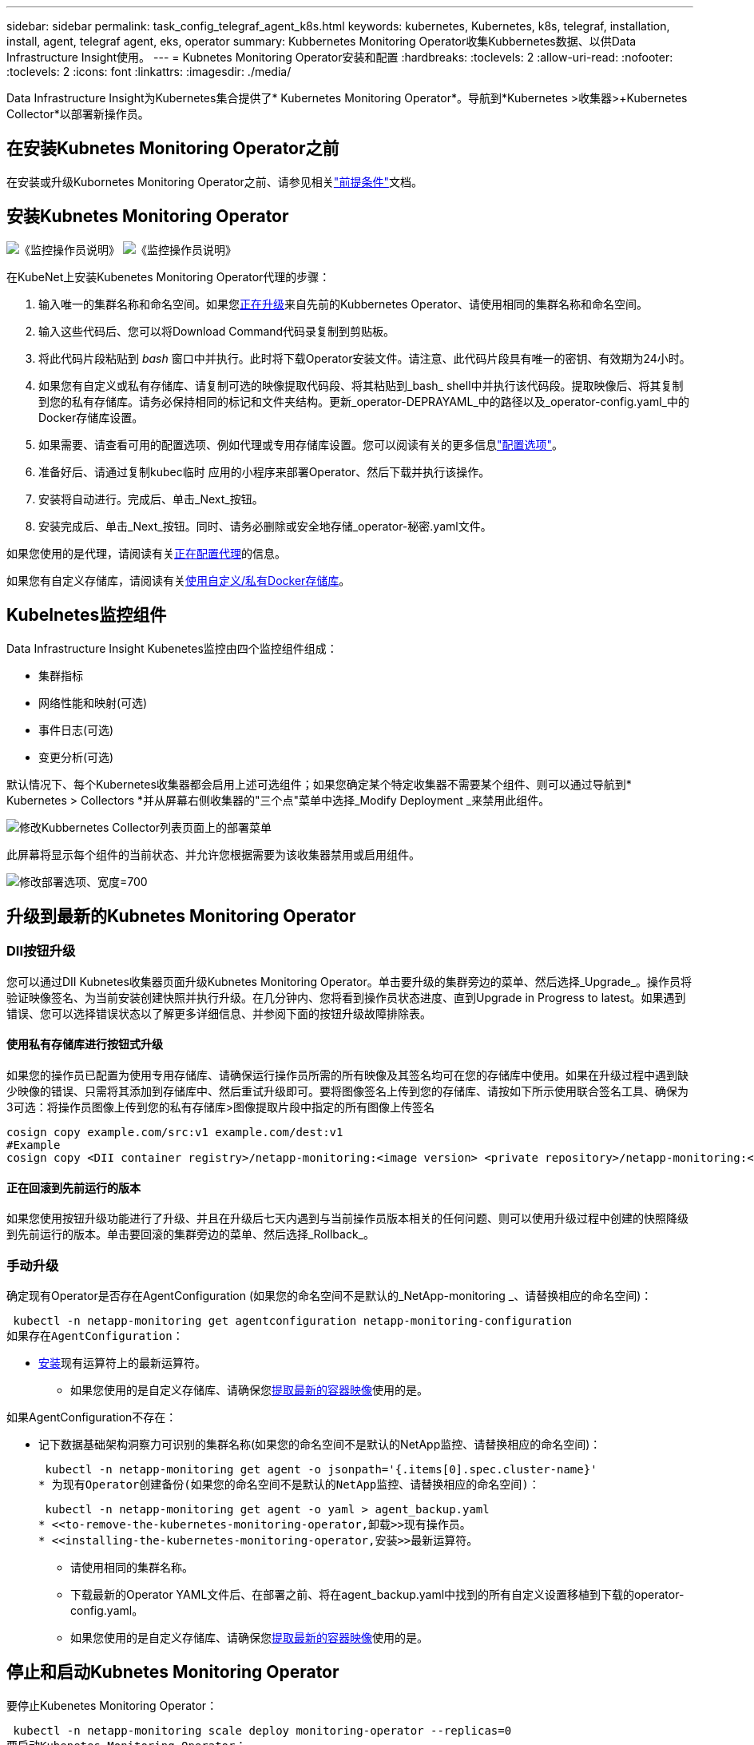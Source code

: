 ---
sidebar: sidebar 
permalink: task_config_telegraf_agent_k8s.html 
keywords: kubernetes, Kubernetes, k8s, telegraf, installation, install, agent, telegraf agent, eks, operator 
summary: Kubbernetes Monitoring Operator收集Kubbernetes数据、以供Data Infrastructure Insight使用。 
---
= Kubnetes Monitoring Operator安装和配置
:hardbreaks:
:toclevels: 2
:allow-uri-read: 
:nofooter: 
:toclevels: 2
:icons: font
:linkattrs: 
:imagesdir: ./media/


[role="lead"]
Data Infrastructure Insight为Kubernetes集合提供了* Kubernetes Monitoring Operator*。导航到*Kubernetes >收集器>+Kubernetes Collector*以部署新操作员。



== 在安装Kubnetes Monitoring Operator之前

在安装或升级Kubornetes Monitoring Operator之前、请参见相关link:pre-requisites_for_k8s_operator.html["前提条件"]文档。



== 安装Kubnetes Monitoring Operator

image:NKMO-Instructions-1.png["《监控操作员说明》"] image:NKMO-Instructions-2.png["《监控操作员说明》"]

.在KubeNet上安装Kubenetes Monitoring Operator代理的步骤：
. 输入唯一的集群名称和命名空间。如果您<<正在升级,正在升级>>来自先前的Kubbernetes Operator、请使用相同的集群名称和命名空间。
. 输入这些代码后、您可以将Download Command代码录复制到剪贴板。
. 将此代码片段粘贴到 _bash_ 窗口中并执行。此时将下载Operator安装文件。请注意、此代码片段具有唯一的密钥、有效期为24小时。
. 如果您有自定义或私有存储库、请复制可选的映像提取代码段、将其粘贴到_bash_ shell中并执行该代码段。提取映像后、将其复制到您的私有存储库。请务必保持相同的标记和文件夹结构。更新_operator-DEPRAYAML_中的路径以及_operator-config.yaml_中的Docker存储库设置。
. 如果需要、请查看可用的配置选项、例如代理或专用存储库设置。您可以阅读有关的更多信息link:telegraf_agent_k8s_config_options.html["配置选项"]。
. 准备好后、请通过复制kubec临时 应用的小程序来部署Operator、然后下载并执行该操作。
. 安装将自动进行。完成后、单击_Next_按钮。
. 安装完成后、单击_Next_按钮。同时、请务必删除或安全地存储_operator-秘密.yaml文件。


如果您使用的是代理，请阅读有关<<configuring-proxy-support,正在配置代理>>的信息。

如果您有自定义存储库，请阅读有关<<using-a-custom-or-private-docker-repository,使用自定义/私有Docker存储库>>。



== Kubelnetes监控组件

Data Infrastructure Insight Kubenetes监控由四个监控组件组成：

* 集群指标
* 网络性能和映射(可选)
* 事件日志(可选)
* 变更分析(可选)


默认情况下、每个Kubernetes收集器都会启用上述可选组件；如果您确定某个特定收集器不需要某个组件、则可以通过导航到* Kubernetes > Collectors *并从屏幕右侧收集器的"三个点"菜单中选择_Modify Deployment _来禁用此组件。

image:KubernetesModifyDeploymentMenu.png["修改Kubbernetes Collector列表页面上的部署菜单"]

此屏幕将显示每个组件的当前状态、并允许您根据需要为该收集器禁用或启用组件。

image:KubernetesModifyDeploymentScreen.png["修改部署选项、宽度=700"]



== 升级到最新的Kubnetes Monitoring Operator



=== DII按钮升级

您可以通过DII Kubnetes收集器页面升级Kubnetes Monitoring Operator。单击要升级的集群旁边的菜单、然后选择_Upgrade_。操作员将验证映像签名、为当前安装创建快照并执行升级。在几分钟内、您将看到操作员状态进度、直到Upgrade in Progress to latest。如果遇到错误、您可以选择错误状态以了解更多详细信息、并参阅下面的按钮升级故障排除表。



==== 使用私有存储库进行按钮式升级

如果您的操作员已配置为使用专用存储库、请确保运行操作员所需的所有映像及其签名均可在您的存储库中使用。如果在升级过程中遇到缺少映像的错误、只需将其添加到存储库中、然后重试升级即可。要将图像签名上传到您的存储库、请按如下所示使用联合签名工具、确保为3可选：将操作员图像上传到您的私有存储库>图像提取片段中指定的所有图像上传签名

[listing]
----
cosign copy example.com/src:v1 example.com/dest:v1
#Example
cosign copy <DII container registry>/netapp-monitoring:<image version> <private repository>/netapp-monitoring:<image version>
----


==== 正在回滚到先前运行的版本

如果您使用按钮升级功能进行了升级、并且在升级后七天内遇到与当前操作员版本相关的任何问题、则可以使用升级过程中创建的快照降级到先前运行的版本。单击要回滚的集群旁边的菜单、然后选择_Rollback_。



=== 手动升级

确定现有Operator是否存在AgentConfiguration (如果您的命名空间不是默认的_NetApp-monitoring _、请替换相应的命名空间)：

 kubectl -n netapp-monitoring get agentconfiguration netapp-monitoring-configuration
如果存在AgentConfiguration：

* <<installing-the-kubernetes-monitoring-operator,安装>>现有运算符上的最新运算符。
+
** 如果您使用的是自定义存储库、请确保您<<using-a-custom-or-private-docker-repository,提取最新的容器映像>>使用的是。




如果AgentConfiguration不存在：

* 记下数据基础架构洞察力可识别的集群名称(如果您的命名空间不是默认的NetApp监控、请替换相应的命名空间)：
+
 kubectl -n netapp-monitoring get agent -o jsonpath='{.items[0].spec.cluster-name}'
* 为现有Operator创建备份(如果您的命名空间不是默认的NetApp监控、请替换相应的命名空间)：
+
 kubectl -n netapp-monitoring get agent -o yaml > agent_backup.yaml
* <<to-remove-the-kubernetes-monitoring-operator,卸载>>现有操作员。
* <<installing-the-kubernetes-monitoring-operator,安装>>最新运算符。
+
** 请使用相同的集群名称。
** 下载最新的Operator YAML文件后、在部署之前、将在agent_backup.yaml中找到的所有自定义设置移植到下载的operator-config.yaml。
** 如果您使用的是自定义存储库、请确保您<<using-a-custom-or-private-docker-repository,提取最新的容器映像>>使用的是。






== 停止和启动Kubnetes Monitoring Operator

要停止Kubenetes Monitoring Operator：

 kubectl -n netapp-monitoring scale deploy monitoring-operator --replicas=0
要启动Kubenetes Monitoring Operator：

 kubectl -n netapp-monitoring scale deploy monitoring-operator --replicas=1


== 正在卸载



=== 删除Kubnetes Monitoring Operator

请注意、Kubbernetes Monitoring Operator的默认命名空间为"netp-monitoring"。如果您已设置自己的命名空间，请在这些命令和所有后续命令和文件中替换该命名空间。

可以使用以下命令卸载较新版本的监控操作员：

....
kubectl -n <NAMESPACE> delete agent -l installed-by=nkmo-<NAMESPACE>
kubectl -n <NAMESPACE> delete clusterrole,clusterrolebinding,crd,svc,deploy,role,rolebinding,secret,sa -l installed-by=nkmo-<NAMESPACE>
....
如果监控操作员部署在自己的专用命名空间中、请删除此命名空间：

 kubectl delete ns <NAMESPACE>
如果第一个命令返回"未找到资源"、请按照以下说明卸载旧版本的监控操作员。

按顺序执行以下每个命令。根据您当前的安装情况、其中某些命令可能会返回‘object not found '消息。可以安全地忽略这些消息。

....
kubectl -n <NAMESPACE> delete agent agent-monitoring-netapp
kubectl delete crd agents.monitoring.netapp.com
kubectl -n <NAMESPACE> delete role agent-leader-election-role
kubectl delete clusterrole agent-manager-role agent-proxy-role agent-metrics-reader <NAMESPACE>-agent-manager-role <NAMESPACE>-agent-proxy-role <NAMESPACE>-cluster-role-privileged
kubectl delete clusterrolebinding agent-manager-rolebinding agent-proxy-rolebinding agent-cluster-admin-rolebinding <NAMESPACE>-agent-manager-rolebinding <NAMESPACE>-agent-proxy-rolebinding <NAMESPACE>-cluster-role-binding-privileged
kubectl delete <NAMESPACE>-psp-nkmo
kubectl delete ns <NAMESPACE>
....
如果以前创建了安全上下文约束：

 kubectl delete scc telegraf-hostaccess


== 关于Kube-state-metrics

NetApp Kubernetes监控操作员会安装自己的Kube-state-metrics、以避免与任何其他实例发生冲突。

有关Kube-State-Metrics的信息，请参见link:task_config_telegraf_kubernetes.html["此页面"]。



== 配置/自定义操作员

这些部分包含有关自定义操作员配置、使用代理、使用自定义或私有Docker存储库或使用OpenShift的信息。



=== 配置选项

最常修改的设置可以在_AgentConfiguration_自定义资源中进行配置。您可以通过编辑_operator-config.yaml文件来在部署操作员之前编辑此资源。此文件包含注释掉的设置示例。有关操作符的最新版本、请参见列表link:telegraf_agent_k8s_config_options.html["可用设置"]。

您也可以在部署操作员后使用以下命令编辑此资源：

 kubectl -n netapp-monitoring edit AgentConfiguration
要确定您部署的操作员版本是否支持AgentConfiguration、请运行以下命令：

 kubectl get crd agentconfigurations.monitoring.netapp.com
如果您看到“Error from server (NotFound)”消息，则必须先升级操作员，然后才能使用AgentConfiguration。



=== 配置代理支持

您可以在两个位置使用租户上的代理来安装Kubnetes Monitoring Operator。这些代理系统可以是相同的、也可以是单独的：

* 在执行安装代码段(使用"cURL ")期间需要代理、以便将执行此代码段的系统连接到Data Infrastructure Insight环境
* 目标Kubnetes集群与Data Infrastructure Insight环境通信所需的代理


如果您对其中一个或这两个环境使用代理、则要安装Kubornetes Operating Monitor、必须首先确保您的代理已配置为能够与Data Infrastructure Insight环境进行良好的通信。如果您有一个代理、并且可以从要安装Operator的服务器/VM访问Data Infrastructure Insight、则您的代理可能已正确配置。

对于用于安装Kubersnetes Operating Monitor的代理、在安装Operator之前、请设置_http_proxy/https_proxy_Environment变量。对于某些代理环境、您可能还需要设置_no_proxy environment_变量。

要设置变量，请在*安装Kubernetes Monitoring Operator之前*在系统上执行以下步骤：

. 为当前用户设置 _https_proxy_ 和 / 或 _http_proxy_ 环境变量：
+
.. 如果要设置的代理没有身份验证(用户名/密码)、请运行以下命令：
+
 export https_proxy=<proxy_server>:<proxy_port>
.. 如果要设置的代理具有身份验证(用户名/密码)、请运行以下命令：
+
 export http_proxy=<proxy_username>:<proxy_password>@<proxy_server>:<proxy_port>




要使Kubennetes集群所使用的代理与Data Infrastructure Insight环境进行通信、请在阅读所有这些说明后安装Kubennetes Monitoring Operator。

在部署Kubernetes Monitoring Operator之前、请在operator-config.yaml中配置AgentConfiguration的代理部分。

[listing]
----
agent:
  ...
  proxy:
    server: <server for proxy>
    port: <port for proxy>
    username: <username for proxy>
    password: <password for proxy>

    # In the noproxy section, enter a comma-separated list of
    # IP addresses and/or resolvable hostnames that should bypass
    # the proxy
    noproxy: <comma separated list>

    isTelegrafProxyEnabled: true
    isFluentbitProxyEnabled: <true or false> # true if Events Log enabled
    isCollectorsProxyEnabled: <true or false> # true if Network Performance and Map enabled
    isAuProxyEnabled: <true or false> # true if AU enabled
  ...
...
----


=== 使用自定义或专用Docker存储库

默认情况下、Kubnetes监控操作员将从Data Infrastructure Insight存储库中提取容器映像。如果您将某个Kubornetes集群用作监控目标、并且该集群配置为仅从自定义或私有Docker存储库或容器注册表中提取容器映像、则必须配置对Kubornetes监控操作员所需容器的访问权限。

从NetApp Monitoring Operator安装磁贴运行"Image Pull Snippet"。此命令将登录到Data Infrastructure Insight存储库、提取操作员的所有映像依赖关系、然后从Data Infrastructure Insight存储库中注销。出现提示时、输入提供的存储库临时密码。此命令可下载操作员使用的所有映像、包括可选功能的映像。请参见以下内容、了解这些图像用于哪些功能。

核心操作员功能和Kubornetes监控

* NetApp监控
* CI-KKube-RBAC-代理
* CI-KSM
* CI-(国际通信
* distroless root用户


事件日志

* CI-流畅位
* CI-Kuber-netes-event-exporter


网络性能和映射

* CI-net-observer


根据您的企业策略，将操作员 Docker 映像推送到您的私有 / 本地 / 企业 Docker 存储库。确保存储库中这些映像的映像标记和目录路径与Data Infrastructure Insight存储库中的映像标记和目录路径一致。

在operator-DEPLOYAML中编辑monitor-operator部署、并修改所有映像引用以使用私有Docker存储库。

....
image: <docker repo of the enterprise/corp docker repo>/ci-kube-rbac-proxy:<ci-kube-rbac-proxy version>
image: <docker repo of the enterprise/corp docker repo>/netapp-monitoring:<version>
....
编辑operator-config.yaml中的AgentConfiguration以反映新的Docker repo位置。为私有存储库创建新的imagePullSecret,有关更多详细信息，请参见_https://kubernetes.io/docs/tasks/configure-pod-container/pull-image-private-registry/_

[listing]
----
agent:
  ...
  # An optional docker registry where you want docker images to be pulled from as compared to CI's docker registry
  # Please see documentation link here: link:task_config_telegraf_agent_k8s.html#using-a-custom-or-private-docker-repository
  dockerRepo: your.docker.repo/long/path/to/test
  # Optional: A docker image pull secret that maybe needed for your private docker registry
  dockerImagePullSecret: docker-secret-name
----


=== OpenShift 说明

如果您运行的是OpenShift 4.6或更高版本、则必须在_operator-config.yaml中编辑AgentConfiguration以启用_run特权_设置：

....
# Set runPrivileged to true SELinux is enabled on your kubernetes nodes
runPrivileged: true
....
OpenShift可以实施更高的安全级别、从而可能阻止对某些Kubernetes组件的访问。



=== 容差和污物

netapp-CI-tentlaf-ds_、_netapp-CI-fluent-bit-ds_和_netapp-CI-net-oboder-L4-DS_ DemonSets必须在集群中的每个节点上计划一个POD、以便正确收集所有节点上的数据。操作器已配置为允许某些众所周知的*污染*。如果您在节点上配置了任何自定义污染，从而阻止Pod在每个节点上运行，则可以为这些污染创建*toleration*link:telegraf_agent_k8s_config_options.html["在_AgentConfiguration_中"]。如果已将自定义污染应用于集群中的所有节点、则还必须向操作员部署添加必要的容错值、以便可以计划和执行操作员POD。

了解有关Kubbernetes的更多信息link:https://kubernetes.io/docs/concepts/scheduling-eviction/taint-and-toleration/["损害和公差"]。

返回到link:task_config_telegraf_agent_k8s.html["NetApp Kubernetes监控操作员安装*页面"]



== 关于安全的注意事项

要删除Kubernetes Monitoring Operator在集群范围内查看机密的权限、请在安装之前从_operator-setup.yaml文件中删除以下资源：

[listing]
----
 ClusterRole/netapp-ci-<namespace>-agent-secret-clusterrole
 ClusterRoleBinding/netapp-ci-<namespace>-agent-secret-clusterrolebinding
----
如果是升级、请同时从集群中删除资源：

[listing]
----
 kubectl delete ClusterRole/netapp-ci-<namespace>-agent-secret-clusterrole
 kubectl delete ClusterRoleBinding/netapp-ci-<namespace>-agent-secret-clusterrolebinding
----
如果启用了"变更分析"、请修改_AgentConfiguration_或_operator-config.yaml_以取消注释change-management部分、并在change-management部分下包括_kindsToIgnoreFamWatch："secnes"_。记下此行中单引号和双引号的存在和位置。

....
# change-management:
  ...
  # # A comma separated list of kinds to ignore from watching from the default set of kinds watched by the collector
  # # Each kind will have to be prefixed by its apigroup
  # # Example: '"networking.k8s.io.networkpolicies,batch.jobs", "authorization.k8s.io.subjectaccessreviews"'
  kindsToIgnoreFromWatch: '"secrets"'
  ...
....


== 验证Kubnetes监控操作员图像签名

操作员的映像及其部署的所有相关映像均由NetApp签名。您可以在安装之前使用联合签名工具手动验证映像、也可以配置Kubornetes接入控制器。有关详细信息，请参见link:https://kubernetes.io/docs/tasks/administer-cluster/verify-signed-artifacts/#verifying-image-signatures["Kubernetes 文档"]。

用于验证图像签名的公共密钥可在"Monitoring Operator"安装磁贴中的_可 选：将操作员图像上传到您的私有存储库>图像签名公共密钥_下找到

要手动验证映像签名、请执行以下步骤：

. 复制并运行映像提取片段
. 根据提示复制并输入存储库密码
. 存储图像签名公共密钥(示例中为dII-image-signing.pub)
. 使用联合签名验证图像。请参见以下联合签名用法示例


[listing]
----
$ cosign verify --key dii-image-signing.pub --insecure-ignore-sct --insecure-ignore-tlog <repository>/<image>:<tag>
Verification for <repository>/<image>:<tag> --
The following checks were performed on each of these signatures:
  - The cosign claims were validated
  - The signatures were verified against the specified public key
[{"critical":{"identity":{"docker-reference":"<repository>/<image>"},"image":{"docker-manifest-digest":"sha256:<hash>"},"type":"cosign container image signature"},"optional":null}]
----


== 故障排除

在设置Kubnetes Monitoring Operator时遇到问题时、请尝试以下操作：

[cols="stretch"]
|===
| 问题： | 请尝试以下操作： 


| 我未看到 Kubernetes 永久性卷与相应后端存储设备之间的超链接 / 连接。我的 Kubernetes 永久性卷使用存储服务器的主机名进行配置。 | 按照以下步骤卸载现有的 Telegraf 代理，然后重新安装最新的 Telegraf 代理。您必须使用Telegraf 2.0或更高版本、并且Data Infrastructure Insight必须主动监控Kubernetes集群存储。 


| I'm sing messages in the logs siking类似以下内容的消息：E0901 15：21：39.962145 1 refinder.go：178] K8s.io/Kube-state-metrics/Internal /store/Builder：352：failed to list *v1.MutatingWebhankConfiguration：the server could not find the requested resource resum.go (IO.lease.178) s/source.leasing.k8kv1/io：unfleasing.go to the resum.go inters.go list | 如果您运行的是Kube-state-metrics版本2.0.0或更高版本、而Kubernetes版本低于1.20、则可能会出现这些消息。要获取 Kubernetes 版本： _kubectl version_ 以获取 Kube-state-metrics 版本： _kubectl get deploy/Kube-state-metrics -o jsonpath="" ｛ ..image ｝ '_ 要防止发生这些消息，用户可以修改其 Kube-state-metrics 部署以禁用以下租约： _mutatingwebconfigurations _webhook_ ，具体可以使用以下参数： resources=certificatesigningrequests ， configmaps ， cronjobs ， demonsets ，部署，端点，水平 podautoscalers ， ingeses ，作业，限制范围，命名空间，网络策略，节点，复制卷，持久性卷， poddis中断 预算， Pod ，证书集，资源控制器，资源等，网络，存储器，卷，存储器，卷，存储器，存储器，存储器，卷，存储器，存储器，存储器，存储器，存储器，存储器，存储器，存储器，存储器，卷，存储器，存储器，存储器，存储器，存储器，存储器，存储器，存储器，存储器，存储器，存储器，存储器，存储器，存储器，存储器，存储器，存储器，卷，存储器，存储器，存储器，存储器，存储器，存储器，存储器，存储器，存储器，存储器，卷，存储器，存储器，存储器，存储器，存储器，存储器， 验证 webhookconfigurations ， volumeattachments 


| 我看到来自Telegraf的错误消息如下所示、但Telegraf确实启动并运行：10月11日14：23：41 IP-172-31-39-47 systemd[1]：启动插件驱动的服务器代理、以便向InfluxDB报告指标。10月11日14：23：41 IP-172-31-39-47电话[1827]：time="2021-10-11T14：23：41Z" level = error msg="failed to create cache directory。/etc/trendelaf/.cache/snowsclap, err: mkdir /etc/trendaf/.ca che: permission denied. ignored\n" func="gosnowscale.(*defaultLogg).Errorf" file="log.go:120" OCT11 14：23：41 IP-172-31-39-47 trendelaf[1827]：time="msg-10:23=11Z"打开错误。已忽略。打开/etc/trendelaf/.cache/snowsclap/ocsp_response_cache.json：无此文件或目录\n" func="gosnowsclap.（* defaultLogger).Errorf" file="log.go:120" OCT11 14：23：41 IP-172-31-39-47 trendaf[1827]：2021-10-11T14：23：41Z I！启动 Telegraf 1.19.3 | 这是一个已知的问题描述。link:https://github.com/influxdata/telegraf/issues/9407["此 GitHub 文章"]有关详细信息、请参见。只要 Telegraf 启动并运行，用户就可以忽略这些错误消息。 


| 在 Kubernetes 上，我的 Telegraf Pod 报告以下错误： " 处理 mountstats 信息时出错：无法打开 mountstats 文件： /hostfs/proc/1/mountstats ，错误： open /hostfs/proc/1/mountstats ：权限被拒绝 " | 如果启用并强制实施SELinux、则可能会阻止Telegraf Pod访问Kubelnetes节点上的/proc/1/mountstats文件。要克服此限制、请编辑代理配置并启用run特权 设置。有关详细信息，请参阅link:task_config_telegraf_agent_k8s.html#openshift-instructions["OpenShift 说明"]。 


| 在 Kubernetes 上，我的 Telegraf ReplicaSet Pod 报告以下错误： inputs.prometheus] 插件错误：无法加载密钥类型 /etc/Kubernetes ， PKI/etcd/server.crt ： /etc/Kubernetes ， crt/etcd/server.key ：打开 /etc/Kubernetes ， pki/etcd/server.key ： open /etc/Kubernetes ， pki/etcd/server.key ： no 此类文件或目录 | Telegraf ReplicaSet Pod 应在指定为主节点或 etcd 节点上运行。如果 ReplicaSet Pod 未在其中一个节点上运行，您将收到这些错误。检查您的主 /etcd 节点是否具有此类节点的影响。如果是，请将必要的容错添加到 Telegraf ReplicaSet ，即 Teleaf-RS 中。例如，编辑 ReplicaSet... kubectl edit RS ceaaf-rs ... 并将适当的容错添加到规范中。然后，重新启动 ReplicaSet Pod 。 


| 我使用的是PSP/PSA环境。这是否会影响我的监控操作员？ | 如果您的Kubornetes集群运行的是Pod安全策略(PSP)或Pod安全准入(PSA)、则必须升级到最新的Kubornetes Monitoring Operator。按照以下步骤升级到支持PSP/PSA的当前Operator：1.<<uninstalling,卸载>>先前的监控运算符：kubect delete agent agent-monitoring-ngubect NetApp delete ns NetApp监控kubect delete crd agents.monitoring.kubec.com kubect delete NetApp NetApp delete-manager-roole agent-proxy-roxy-role-metric-reator kubect delete cluster cluster-manager-rolebingagent-proxy-rolebingagent-rolebingagent-roleb<<installing-the-kubernetes-monitoring-operator,安装>>最新版本的监控操作符。 


| 我在尝试部署操作员时遇到问题、并且我正在使用PSP/PSA。 | 1.使用以下命令编辑代理：kubect -n <name-space> edit agent 2.将"securtion-policy-enabled"标记为"false"。这将禁用Pod安全策略和Pod安全准入、并允许操作员进行部署。使用以下命令进行确认：kubectl get PSP (应显示Pod Security Policy Removed) kubectl get all -n <namespace> grep -i PSP (应显示未找到任何内容) 


| 出现"ImagePullBackoff"错误 | 如果您具有自定义或专用Docker存储库、但尚未将Kubornetes Monitoring Operator配置为正确识别它、则可能会出现这些错误。<<using-a-custom-or-private-docker-repository,阅读更多内容>>关于为自定义/专用repo配置。 


| 我正在部署监控操作员问题描述 、而当前文档对我的解决没有帮助。  a| 
捕获或记下以下命令的输出、然后联系技术支持团队。

[listing]
----
 kubectl -n netapp-monitoring get all
 kubectl -n netapp-monitoring describe all
 kubectl -n netapp-monitoring logs <monitoring-operator-pod> --all-containers=true
 kubectl -n netapp-monitoring logs <telegraf-pod> --all-containers=true
----


| Operator命名空间中的Net-Observer (Workload Map) Pod位于CrashLoopBackOff中 | 这些Pod对应于用于网络可观察性的工作负载映射数据收集器。请尝试以下操作：•检查其中一个Pod的日志以确认最低内核版本。例如：---｛"ci租户id"："Your -en租 户id"、"cCollector cluster-cluster-"："Your -K8s-cluster-name"、"뮷 뺳"："prod"、"level "："error"、"msg"："验证失败。原因：内核版本3.10.0低于最低内核版本4.18.0"、"time"："2022-11-09T08：23：08Z"｝---•Net-observer Pod要求Linux内核版本至少为4.18.0。使用命令"uname -r "检查内核版本、并确保它们>= 4.18.0 


| Pod正在Operator命名空间中运行(默认值：netapo-monitoring)、但在查询中、UI中不会显示工作负载映射或KubeNet指标的任何数据 | 检查K8S集群节点上的时间设置。为了准确地进行审核和数据报告、强烈建议使用网络时间协议(NTP)或简单网络时间协议(SNTP)同步Agent计算机上的时间。 


| Operator命名空间中的某些Net-observer Pod处于Pending状态 | Net-observer是一个DemonSet、在K8s集群的每个节点上运行一个POD。•记下处于“待定”状态的POD，并检查它是否遇到了CPU或内存的资源问题描述。确保节点中具有所需的内存和CPU。 


| 安装Kubernetes监控操作员后、我的日志inputs.prometheus]中立即显示以下内容：[HTTP错误插件：向\tcp.svc.cluster-local:8080/metrics发出http://kube-state-metrics <namespace>请求时出错：get \tcp.svc.cluster-local:8080/metrics http://kube-state-metrics：拨打<namespace><namespace>：LOOKUP Kupe-state-metrics.tcp.svc.cluster-local: no s헢 种主机 | 通常、只有在安装了新操作员且_craaf-RS_ POD在_KSM_ POD启动之前启动时、才会显示此消息。所有Pod运行后、这些消息应停止。 


| 我没有看到为集群中的Kubnetes CronJobs收集任何指标。 | 验证您的Kubbernetes版本(即 `kubectl version`)。如果是v1.20.x或更低版本、则这是预期的限制。随Kubernetes Monitoring Operator部署的Kube-state-metrics版本仅支持v1.cronjob.对于Kubernetes 1.2.x及更低版本、cronJob资源位于v1beta.cronJob。因此、Kube-state-metrics找不到cronJob资源。 


| 安装操作员后、该特拉夫DS Pod进入CrashLoopBackOff、并且POD日志指示"su：authentication failure"(su：身份验证失败)。 | 编辑_AgentConfiguration_中的"特拉夫"部分、并将_dockerMetricCollectionEnabled"设置为false。有关详细信息，请参阅操作员的link:telegraf_agent_k8s_config_options.html["配置选项"]。.规范：..           -名称：Docker       run-mode：       - DemonSet      替换       项：-关键字：Docker _UNIS_sdoc_s占 位符        值：UNIX：///run/Docker。sk...... 


| 我在Telegraf日志中看到重复出现以下错误消息：E! [agent]写入至Outputs.http：POST "\https：//lace/rest/v1/lace/ingest/影响xdb"时出错：超过上下文截止时间(<tenant_url>。 等待标头时超时) | 编辑_AgentConfiguration_中的"特拉夫"部分、并将_outputTimeout_增加到10秒。有关详细信息，请参阅操作员的link:telegraf_agent_k8s_config_options.html["配置选项"]。 


| 我缺少一些事件日志的_volvedobject_数据。 | 确保已按照上述部分中的步骤进行操作link:pre-requisites_for_k8s_operator.html["权限"]。 


| 为什么我看到两个监控操作员Pod正在运行、一个名为NetApp-CI-monitoring operator-Pod <pod>、另一个名为monitoring operator-Pod？<pod> | 自2023年10月12日起、Data Infrastructure Insight对运营者进行了重构、以更好地为用户服务；要完全采用这些变更<<uninstalling,删除旧运算符>>、您必须和<<installing-the-kubernetes-monitoring-operator,安装新的>>。 


| 我的Kubbernetes事件意外停止向Data Infrastructure Insight报告。  a| 
检索事件导出器Pod的名称：

 `kubectl -n netapp-monitoring get pods |grep event-exporter |awk '{print $1}' |sed 's/event-exporter./event-exporter/'`
此名称应为"NetApp-CI-event-exporter "或"event-exporter。接下来，编辑监控代理 `kubectl -n netapp-monitoring edit agent`，并设置log_file的值，以反映在上一步中找到的相应事件导出器POD名称。更具体地说、log_file应设置为"/var/log/containers/NetApp-CI-event-exporter .log"或"/var/log/containers/event-exporter *。log"

....
fluent-bit:
...
- name: event-exporter-ci
  substitutions:
  - key: LOG_FILE
    values:
    - /var/log/containers/netapp-ci-event-exporter*.log
...
....
或者、也可以<<uninstalling,卸载>> <<installing-the-kubernetes-monitoring-operator,重新安装>>选择代理。



| 我发现Kubenetes监控操作员部署的POD因资源不足而崩溃。 | 有关根据需要增加CPU和/或内存限制的信息、请参见Kubornetes Monitoring Operatorlink:telegraf_agent_k8s_config_options.html["配置选项"]。 


| 缺少映像或配置无效会导致NetApp-CI-Kube-state-metrics Pod无法启动或准备就绪。现在、StatefulSet停止运行、并且配置更改未应用于NetApp-CI-KUE-STATE-MErics Pod。 | “状态集”处于link:https://kubernetes.io/docs/concepts/workloads/controllers/statefulset/#forced-rollback["已损坏"]状态。修复任何配置问题后、退回NetApp-CI-Kube-state-metrics Pod。 


| 运行Kubelnetes Operator升级后、netapo-CI-Kube-state-metrics Pod无法启动、引发ErrImagePull (无法提取映像)。 | 尝试手动重置Pod。 


| 在日志分析下、我的Kubernetes集群显示"Event Discarded as older then maxEventAgeSonds"消息。 | 修改Operator _agentconfiguration_并将_event-exporter maxEventAgeSonds_(例如、60秒)、_event-exporter kubeQPS_(例如、100)和_event-exporter kubeBurst _(例如、500)增加到。有关这些配置选项的更多详细信息、请参见link:telegraf_agent_k8s_config_options.html["配置选项"]页面。 


| Telegraf会发出警告、指出可锁定内存不足或崩溃。 | 尝试增加底层操作系统/节点中Telegraf可锁定内存的限制。如果不能增加限制、请修改nLMO代理配置并将_Unproted_设置为_true。这将指示Telegraf不尝试预留锁定的内存页。由于解密的机密可能会交换到磁盘、因此这可能会带来安全风险、但它允许在无法预留锁定内存的环境中执行。有关_UnprotECE_配置选项的更多详细信息、请参阅link:telegraf_agent_k8s_config_options.html["配置选项"]页面。 


| 我看到Telegraf发出的警告消息如下所示：_W！[Inputs.diskio]无法收集"vdc"的磁盘名称：读取/dev/vdc时出错：没有此文件或目录_ | 对于Kubnetes监控操作员、这些警告消息不会产生负面影响、可以放心地忽略。  或者、也可以编辑AgentConfiguration中的"tendraf"部分、并将_runDs专用_设置为true。有关详细信息，请参阅link:telegraf_agent_k8s_config_options.html["操作员配置选项"]。 


| 我的流畅位POD出现故障、并出现以下错误：[2024/10/16 14：16：23][error][src/fluent-bit/plugins/in_outle/Tail_fs_inoTIFy.c：360 errno=24]打开的文件过多[2024/10/16 14：16：23][error] failed initiation input. 0 [2024/10/16：16：23] input[引擎初始化失败][错误]  a| 
尝试更改集群中的_fsNOTES_设置：

[listing]
----
 sudo sysctl fs.inotify.max_user_instances (take note of setting)

 sudo sysctl fs.inotify.max_user_instances=<something larger than current setting>

 sudo sysctl fs.inotify.max_user_watches (take note of setting)

 sudo sysctl fs.inotify.max_user_watches=<something larger than current setting>
----
重新启动Fluent位。

注意：要使这些设置在节点重新启动后保持不变、您需要在_/etc/syscntL.conf_中放置以下行

[listing]
----
 fs.inotify.max_user_instances=<something larger than current setting>
 fs.inotify.max_user_watches=<something larger than current setting>
----


| 该报电DS Pod报告错误、因为Kubbernetes输入插件由于无法验证TLS证书而无法发出HTTP请求。例如：E！[Inputs.Kubernetes]插件中的错误：发出获取TLS的"https://<kubelet_IP>:10250/stats/summary":[]HTTP请求时出错"https://<kubelet_IP>:10250/stats/summary":[]：无法验证证书：X509：无法验证<kubelet_IP>证书、因为它不包含任何IP SAN | 如果kubelet正在使用自签名证书、和/或指定证书不在certificates _Subject备用名称_列表中包含<kubelet_IP>、则会出现此问题。要解决此问题，用户可以修改link:telegraf_agent_k8s_config_options.html["代理配置"]，并将_TREALF：inureK8sSkipVerify_设置为_TRUE_。此操作将配置该电图输入插件以跳过验证。或者，用户也可以为配置kubeletlink:https://kubernetes.io/docs/reference/config-api/kubelet-config.v1beta1/["serverTLSboot表带"]，这将从'certificates.k8s.io' API触发证书请求。 
|===
有关其他信息，请参见link:concept_requesting_support.html["支持"]页面或link:reference_data_collector_support_matrix.html["数据收集器支持列表"]。
